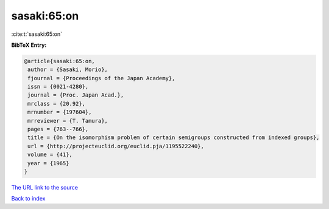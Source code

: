sasaki:65:on
============

:cite:t:`sasaki:65:on`

**BibTeX Entry:**

.. code-block:: bibtex

   @article{sasaki:65:on,
    author = {Sasaki, Morio},
    fjournal = {Proceedings of the Japan Academy},
    issn = {0021-4280},
    journal = {Proc. Japan Acad.},
    mrclass = {20.92},
    mrnumber = {197604},
    mrreviewer = {T. Tamura},
    pages = {763--766},
    title = {On the isomorphism problem of certain semigroups constructed from indexed groups},
    url = {http://projecteuclid.org/euclid.pja/1195522240},
    volume = {41},
    year = {1965}
   }
`The URL link to the source <ttp://projecteuclid.org/euclid.pja/1195522240}>`_


`Back to index <../By-Cite-Keys.html>`_
